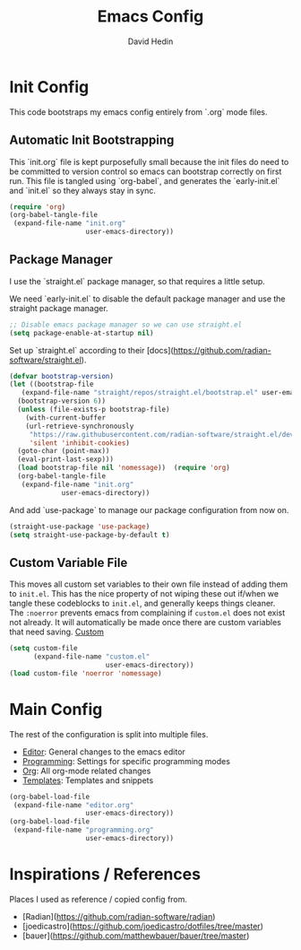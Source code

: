 #+TITLE: Emacs Config
#+AUTHOR: David Hedin
#+EMAIL: david.hedin13@gmail.com

* Init Config
This code bootstraps my emacs config entirely from `.org` mode files.

** Automatic Init Bootstrapping
This `init.org` file is kept purposefully small because the init files do need to be committed to version control so emacs can bootstrap correctly on first run.
This file is tangled using `org-babel`, and generates the `early-init.el` and `init.el` so they always stay in sync.

#+begin_src emacs-lisp :tangle init.el
  (require 'org)
  (org-babel-tangle-file
   (expand-file-name "init.org"
                     user-emacs-directory))
#+end_src

** Package Manager
I use the `straight.el` package manager, so that requires a little setup.

We need `early-init.el` to disable the default package manager and use the straight package manager.

#+begin_src emacs-lisp :tangle early-init.el
  ;; Disable emacs package manager so we can use straight.el
  (setq package-enable-at-startup nil)
#+end_src

Set up `straight.el` according to their [docs](https://github.com/radian-software/straight.el).

#+begin_src emacs-lisp :tangle init.el
  (defvar bootstrap-version)
  (let ((bootstrap-file
	 (expand-file-name "straight/repos/straight.el/bootstrap.el" user-emacs-directory))
	(bootstrap-version 6))
    (unless (file-exists-p bootstrap-file)
      (with-current-buffer
	  (url-retrieve-synchronously
	   "https://raw.githubusercontent.com/radian-software/straight.el/develop/install.el"
	   'silent 'inhibit-cookies)
	(goto-char (point-max))
	(eval-print-last-sexp)))
    (load bootstrap-file nil 'nomessage))  (require 'org)
    (org-babel-tangle-file
     (expand-file-name "init.org"
		       user-emacs-directory))
#+end_src

And add `use-package` to manage our package configuration from now on.

#+begin_src emacs-lisp :tangle init.el
  (straight-use-package 'use-package)
  (setq straight-use-package-by-default t)
#+end_src

** Custom Variable File
This moves all custom set variables to their own file instead of adding them to =init.el=.
This has the nice property of not wiping these out if/when we tangle these codeblocks to =init.el=, and generally keeps things cleaner.
The =:noerror= prevents emacs from complaining if =custom.el= does not exist not already.
It will automatically be made once there are custom variables that need saving.
[[file:custom.el][Custom]]
#+begin_src emacs-lisp :tangle init.el
  (setq custom-file
        (expand-file-name "custom.el"
                          user-emacs-directory))
  (load custom-file 'noerror 'nomessage)
#+end_src

* Main Config
The rest of the configuration is split into multiple files.

- [[file:editor.org][Editor]]: General changes to the emacs editor
- [[file:programming.org][Programming]]: Settings for specific programming modes
- [[file:org.org][Org]]: All org-mode related changes
- [[file:templates.org][Templates]]: Templates and snippets


#+begin_src emacs-lisp :tangle init.el
  (org-babel-load-file
   (expand-file-name "editor.org"
                     user-emacs-directory))
  (org-babel-load-file
   (expand-file-name "programming.org"
                     user-emacs-directory))
#+end_src




# * Config bootstrapping
# Bootstraps loading our emacs config from org files with babel src blocks.
# The =(package-initialize)= is there because emacs requires this to be in your =init.el=.
# This tangles =init.org= (this file) which will replace =init.el= and create =package.el=.
# This ensures that this file and =init.el= are always in sync, but `init.el` has to exist for emacs to do this automatically.
# We tangle then load separately because =org-babel-load-file= always tries to load the file with the same name (i.e. =init.el=) and we would be in a recursive loop.

# #+begin_src emacs-lisp :tangle init.el
#   (package-initialize)
#   (require 'org)
#   (org-babel-tangle-file
#    (expand-file-name "init.org"
#                      user-emacs-directory))
#   (load-file "/home/david/.emacs.d/package.el")
# #+end_src

# ** Custom Variable File
# This moves all custom set variables to their own file instead of adding them to =init.el=.
# This has the nice property of not wiping these out if/when we tangle these codeblocks to =init.el=, and generally keeps things cleaner
# The =:noerror= prevents emacs from complaining if =custom.el= does not exist not already.
# It will automatically be made once there are custom variables that need saving.
# [[file:custom.el][Custom]]
# #+begin_src emacs-lisp :tangle init.el
#   (setq custom-file
#         (expand-file-name "custom.el"
#                           user-emacs-directory))
#   (load custom-file :noerror)
# #+end_src

# ** Package Manager
# Adds the package repos I use, then bootstrap =use-package=.

# #+begin_src emacs-lisp :tangle package.el
#     (setq package-archives '(("gnu" . "http://elpa.gnu.org/packages/")
#                              ("marmalade" . "http://marmalade-repo.org/packages/")
#                              ("melpa" . "http://melpa.milkbox.net/packages/")
#                              ("org" . "https://orgmode.org/elpa/")))
#     ;;(package-initialize)
#     ;;(setq package-enable-at-startup nil)

#     (unless (package-installed-p 'use-package)
#       (package-refresh-contents)
#       (package-install 'use-package))
#     (require 'use-package)
#     (setq use-package-always-ensure t)
#     ;; Only for testing init
#     (setq use-package-verbose t)
# #+end_src

# * Config
# The rest of the configuration is split into multiple files.

# - [[file:editor.org][Editor]]: General changes to the editor
# - [[file:org.org][Org]]: All org-mode related changes
# - [[file:programming.org][Programming]]: Settings for specific programming modes
# - [[file:templates.org][Templates]]: Templates and snippets


# #+begin_src emacs-lisp :tangle init.el
#   (org-babel-load-file
#    (expand-file-name "editor.org"
#                      user-emacs-directory))
#   (org-babel-load-file
#    (expand-file-name "org.org"
#                      user-emacs-directory))
#   (org-babel-load-file
#    (expand-file-name "programming.org"
#                      user-emacs-directory))
#   (org-babel-load-file
#    (expand-file-name "templates.org"
#                      user-emacs-directory))
# #+end_src

# * Running Emacs
# My preferred way to have emacs function is that when no emacs server is running, a new emacs server should be started, but if a server already exists, only a new frame should be created.
# This has the functionality that once I have emacs open somewhere, opening new frames is quick and cheap, but when I close all eamcs frames, the emacs server shuts down completely.

# #+begin_src emacs-lisp :tangle init.el
#   (defun custom/last-frame-kill(frame)
#     (if (= (length (frame-list)) 2) ; One for current frame and one for server
#         (progn
#           (save-some-buffers)
#           (kill-emacs))))
#   (add-to-list 'delete-frame-functions 'custom/last-frame-kill)
# #+end_src

# Emacs needs to be launched using this command
# #+begin_src sh :tangle no
# emacsclient --alternate-editor="" 
# #+end_src

# * To Do List
# List of all of the todos for my config: [[file:todo.org][TODO]]
* Inspirations / References
Places I used as reference / copied config from.

- [Radian](https://github.com/radian-software/radian)
- [joedicastro](https://github.com/joedicastro/dotfiles/tree/master)
- [bauer](https://github.com/matthewbauer/bauer/tree/master)

